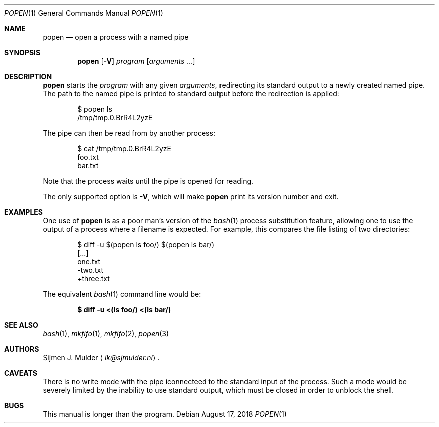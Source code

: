 .Dd August 17, 2018
.Dt POPEN 1
.Os
.Sh NAME
.Nm popen
.Nd open a process with a named pipe
.Sh SYNOPSIS
.Nm
.Op Fl V
.Ar program
.Op Ar arguments ...
.Sh DESCRIPTION
.Nm
starts the
.Ar program
with any given
.Ar arguments ,
redirecting its standard output to a newly created named pipe.
The path to the named pipe is printed to standard output
before the redirection is applied:
.Bd -literal -offset indent
$ popen ls
/tmp/tmp.0.BrR4L2yzE
.Ed
.Pp
The pipe can then be read from by another process:
.Bd -literal -offset indent
$ cat /tmp/tmp.0.BrR4L2yzE
foo.txt
bar.txt
.Ed
.Pp
Note that the process waits until the pipe is opened for reading.
.Pp
The only supported option is
.Fl V ,
which will make
.Nm
print its version number and exit.
.Sh EXAMPLES
One use of
.Nm
is as a poor man's version of the
.Xr bash 1
process substitution feature,
allowing one to use the output of a process where a filename is expected.
For example, this compares the file listing of two directories:
.Bd -literal -offset indent
$ diff -u $(popen ls foo/) $(popen ls bar/)
[...]
  one.txt
 -two.txt
 +three.txt
.Ed
.Pp
The equivalent
.Xr bash 1
command line would be:
.Pp
.Dl $ diff -u <(ls foo/) <(ls bar/)
.Sh SEE ALSO
.Xr bash 1 ,
.Xr mkfifo 1 ,
.Xr mkfifo 2 ,
.Xr popen 3
.Sh AUTHORS
.An Sijmen J. Mulder
.Aq Mt ik@sjmulder.nl .
.Sh CAVEATS
There is no write mode
with the pipe iconnecteed to the standard input of the process.
Such a mode would be severely limited
by the inability to use standard output,
which must be closed in order to unblock the shell.
.Sh BUGS
This manual is longer than the program.
